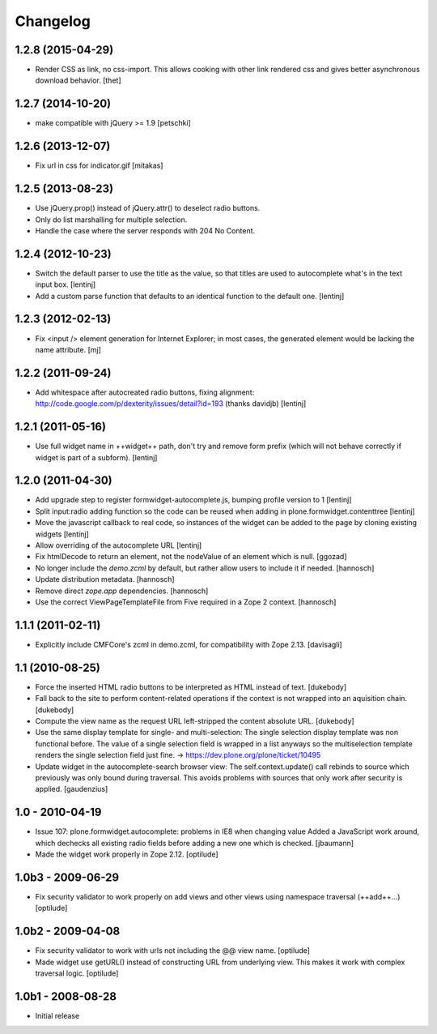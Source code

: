 Changelog
=========

1.2.8 (2015-04-29)
------------------

* Render CSS as link, no css-import. This allows cooking with other
  link rendered css and gives better asynchronous download behavior.
  [thet]


1.2.7 (2014-10-20)
------------------

* make compatible with jQuery >= 1.9
  [petschki]


1.2.6 (2013-12-07)
------------------

* Fix url in css for indicator.gif
  [mitakas]


1.2.5 (2013-08-23)
------------------

* Use jQuery.prop() instead of jQuery.attr() to deselect radio buttons.
* Only do list marshalling for multiple selection.
* Handle the case where the server responds with 204 No Content.

1.2.4 (2012-10-23)
------------------

* Switch the default parser to use the title as the value, so that titles
  are used to autocomplete what's in the text input box.
  [lentinj]

* Add a custom parse function that defaults to an identical function to the
  default one.
  [lentinj]

1.2.3 (2012-02-13)
------------------

* Fix <input /> element generation for Internet Explorer; in most cases, the
  generated element would be lacking the name attribute.
  [mj]

1.2.2 (2011-09-24)
------------------

* Add whitespace after autocreated radio buttons, fixing alignment:
  http://code.google.com/p/dexterity/issues/detail?id=193 (thanks davidjb)
  [lentinj]

1.2.1 (2011-05-16)
------------------

* Use full widget name in ++widget++ path, don't try and remove form prefix
  (which will not behave correctly if widget is part of a subform).
  [lentinj]

1.2.0 (2011-04-30)
------------------

* Add upgrade step to register formwidget-autocomplete.js, bumping profile
  version to 1
  [lentinj]

* Split input:radio adding function so the code can be reused when adding
  in plone.formwidget.contenttree
  [lentinj]

* Move the javascript callback to real code, so instances of the widget
  can be added to the page by cloning existing widgets
  [lentinj]

* Allow overriding of the autocomplete URL
  [lentinj]

* Fix htmlDecode to return an element, not the nodeValue of an element which
  is null.
  [ggozad]

* No longer include the `demo.zcml` by default, but rather allow users to
  include it if needed.
  [hannosch]

* Update distribution metadata.
  [hannosch]

* Remove direct `zope.app` dependencies.
  [hannosch]

* Use the correct ViewPageTemplateFile from Five required in a Zope 2 context.
  [hannosch]

1.1.1 (2011-02-11)
------------------

* Explicitly include CMFCore's zcml in demo.zcml, for compatibility
  with Zope 2.13.
  [davisagli]

1.1 (2010-08-25)
----------------

* Force the inserted HTML radio buttons to be interpreted as HTML
  instead of text.
  [dukebody]

* Fall back to the site to perform content-related operations if the
  context is not wrapped into an aquisition chain.
  [dukebody]

* Compute the view name as the request URL left-stripped the content
  absolute URL.
  [dukebody]

* Use the same display template for single- and multi-selection:
  The single selection display template was non functional before.
  The value of a single selection field is wrapped in a list anyways
  so the multiselection template renders the single selection field
  just fine.
  -> https://dev.plone.org/plone/ticket/10495

* Update widget in the autocomplete-search browser view:
  The self.context.update() call rebinds to source which previously
  was only bound during traversal. This avoids problems with
  sources that only work after security is applied.
  [gaudenzius]

1.0 - 2010-04-19
----------------

* Issue 107: plone.formwidget.autocomplete: problems in IE8 when changing value
  Added a JavaScript work around, which dechecks all existing radio fields before
  adding a new one which is checked.
  [jbaumann]

* Made the widget work properly in Zope 2.12.
  [optilude]

1.0b3 - 2009-06-29
------------------

* Fix security validator to work properly on add views and other views using
  namespace traversal (++add++...)
  [optilude]

1.0b2 - 2009-04-08
------------------

* Fix security validator to work with urls not including the @@ view name.
  [optilude]

* Made widget use getURL() instead of constructing URL from underlying
  view. This makes it work with complex traversal logic.
  [optilude]

1.0b1 - 2008-08-28
------------------

* Initial release

